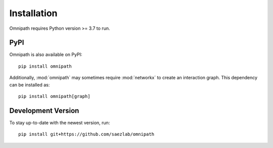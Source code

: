 Installation
============
Omnipath requires Python version >= 3.7 to run.

PyPI
~~~~
Omnipath is also available on PyPI::

    pip install omnipath

Additionally, :mod:`omnipath` may sometimes require :mod:`networkx` to create an interaction graph.
This dependency can be installed as::

    pip install omnipath[graph]

Development Version
~~~~~~~~~~~~~~~~~~~
To stay up-to-date with the newest version, run::

    pip install git+https://github.com/saezlab/omnipath
